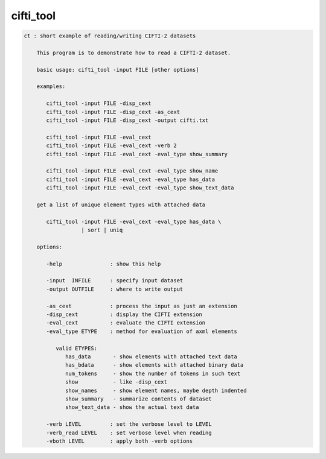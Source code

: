 **********
cifti_tool
**********

.. _cifti_tool:

.. contents:: 
    :depth: 4 

.. code-block:: none

    ct : short example of reading/writing CIFTI-2 datasets
    
        This program is to demonstrate how to read a CIFTI-2 dataset.
    
        basic usage: cifti_tool -input FILE [other options]
    
        examples:
    
           cifti_tool -input FILE -disp_cext
           cifti_tool -input FILE -disp_cext -as_cext
           cifti_tool -input FILE -disp_cext -output cifti.txt
    
           cifti_tool -input FILE -eval_cext
           cifti_tool -input FILE -eval_cext -verb 2
           cifti_tool -input FILE -eval_cext -eval_type show_summary
    
           cifti_tool -input FILE -eval_cext -eval_type show_name
           cifti_tool -input FILE -eval_cext -eval_type has_data
           cifti_tool -input FILE -eval_cext -eval_type show_text_data
    
        get a list of unique element types with attached data
    
           cifti_tool -input FILE -eval_cext -eval_type has_data \
                      | sort | uniq
    
        options:
    
           -help               : show this help
    
           -input  INFILE      : specify input dataset
           -output OUTFILE     : where to write output
    
           -as_cext            : process the input as just an extension
           -disp_cext          : display the CIFTI extension
           -eval_cext          : evaluate the CIFTI extension
           -eval_type ETYPE    : method for evaluation of axml elements
    
              valid ETYPES:
                 has_data       - show elements with attached text data
                 has_bdata      - show elements with attached binary data
                 num_tokens     - show the number of tokens in such text
                 show           - like -disp_cext
                 show_names     - show element names, maybe depth indented
                 show_summary   - summarize contents of dataset
                 show_text_data - show the actual text data
    
           -verb LEVEL         : set the verbose level to LEVEL
           -verb_read LEVEL    : set verbose level when reading
           -vboth LEVEL        : apply both -verb options
